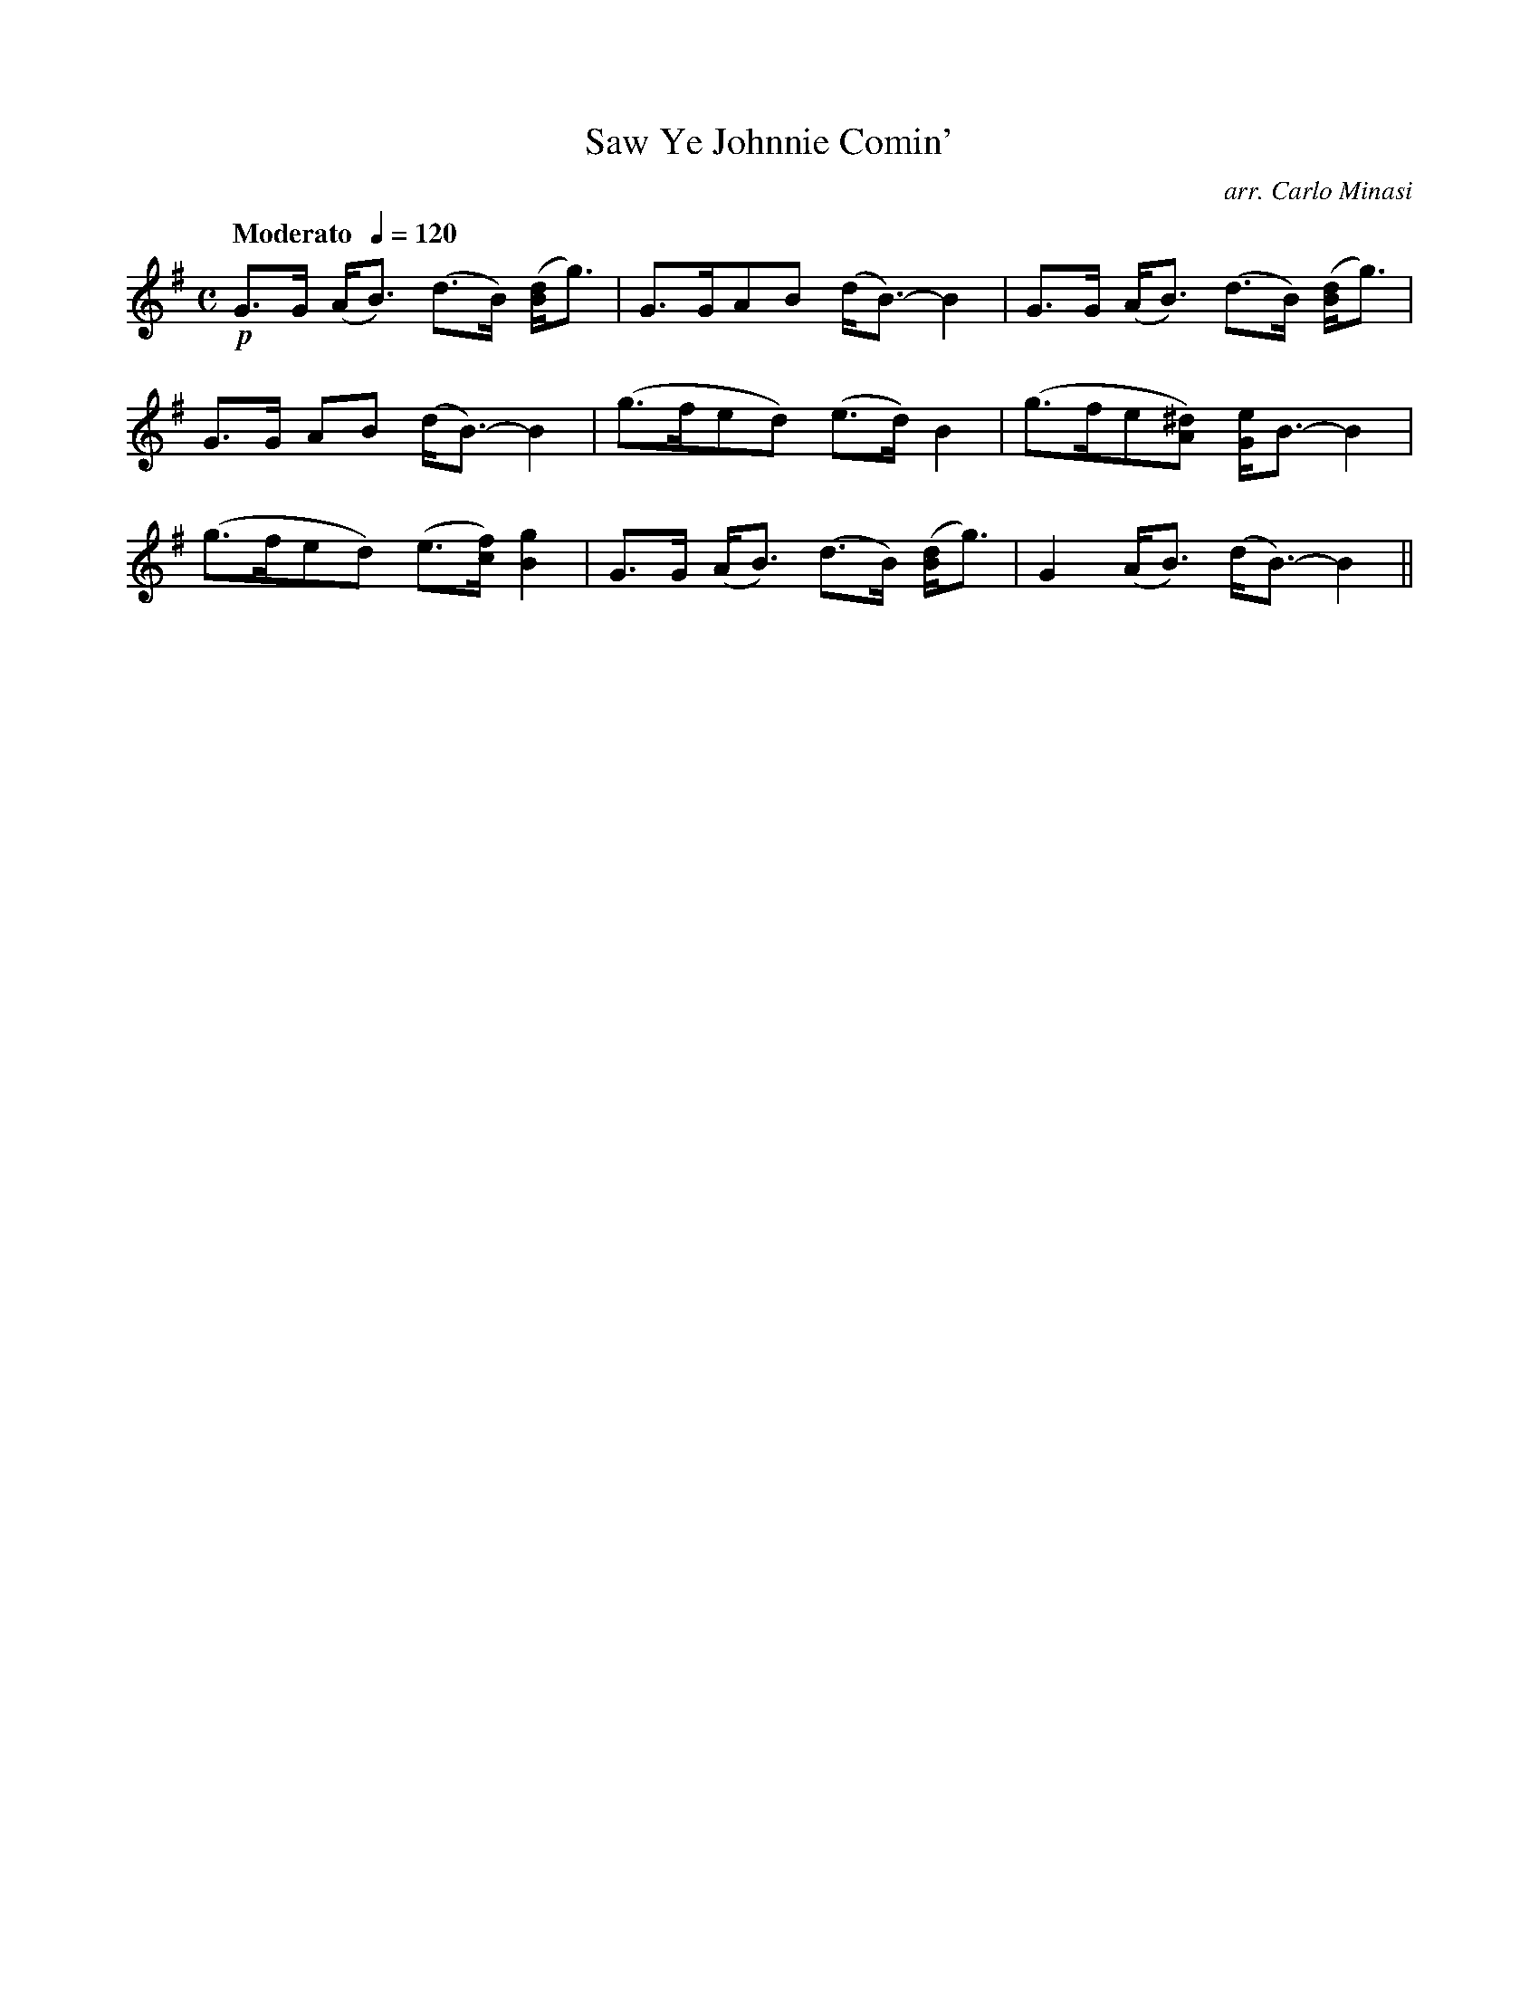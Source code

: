 X:50
T:Saw Ye Johnnie Comin'
C:arr. Carlo Minasi
M:C
L:1/8
B:Chappell's One Hundred Scotch Melodies
B:Arranged for the Concertina by Carlo Minasi
Q:"Moderato  "1/4=120
Z:Peter Dunk 2012
K:Em
!p!G>G (A<B) (d>B) ([dB]<g)|G>GAB (d<B-) B2|\
G>G (A<B) (d>B) ([dB]<g)|
G>G AB (d<B-) B2|(g>fed) (e>d) B2|\
(g>fe[^dA]) [eG]<B- B2|
(g>fed) (e>[fc]) [g2B2]|G>G (A<B) (d>B) ([dB]<g)|\
G2 (A<B) (d<B-) B2||
